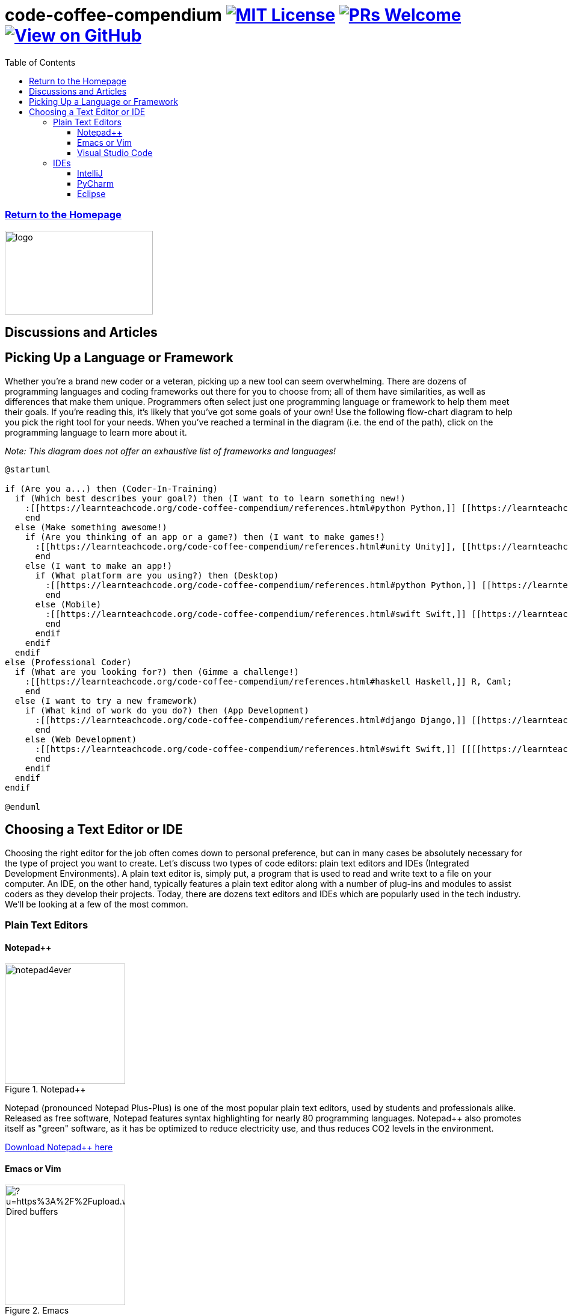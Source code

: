 = code-coffee-compendium image:https://img.shields.io/badge/License-MIT-yellow.svg[MIT License, link=https://opensource.org/licenses/MIT] image:https://img.shields.io/badge/PRs-welcome-brightgreen.svg?style=flat-square[PRs Welcome, link=http://makeapullrequest.com] image:https://img.shields.io/badge/View%20on-GitHub-orange[View on GitHub, link=https://github.com/LearnTeachCode/code-coffee-compendium/]
:toc: left
:toclevels: 4
:source-highlighter: coderay

=== <<index.adoc#,Return to the Homepage>>

image:./logo/code&coffeelogo.svg[logo,246,139]

toc::[]

== Discussions and Articles

== Picking Up a Language or Framework
Whether you're a brand new coder or a veteran, picking up a new tool can seem overwhelming. There are dozens of programming languages and coding frameworks out there for you to choose from; all of them have similarities, as well as differences that make them unique. Programmers often select just one programming language or framework to help them meet their goals. If you're reading this, it's likely that you've got some goals of your own! Use the following flow-chart diagram to help you pick the right tool for your needs. When you've reached a terminal in the diagram (i.e. the end of the path), click on the programming language to learn more about it.

_Note: This diagram does not offer an exhaustive list of frameworks and languages!_

[%interactive]
[plantuml, languages, svg]
.....
@startuml

if (Are you a...) then (Coder-In-Training)
  if (Which best describes your goal?) then (I want to to learn something new!)
    :[[https://learnteachcode.org/code-coffee-compendium/references.html#python Python,]] [[https://learnteachcode.org/code-coffee-compendium/references.html#java Java,]] [[https://learnteachcode.org/code-coffee-compendium/references.html#cplusplus C++,]] [[[[https://learnteachcode.org/code-coffee-compendium/references.html#ruby Ruby]];
    end
  else (Make something awesome!)
    if (Are you thinking of an app or a game?) then (I want to make games!)
      :[[https://learnteachcode.org/code-coffee-compendium/references.html#unity Unity]], [[https://learnteachcode.org/code-coffee-compendium/references.html#pygame PyGame,]] [[[[https://learnteachcode.org/code-coffee-compendium/references.html#love LÖVE]];
      end
    else (I want to make an app!)
      if (What platform are you using?) then (Desktop)
        :[[https://learnteachcode.org/code-coffee-compendium/references.html#python Python,]] [[https://learnteachcode.org/code-coffee-compendium/references.html#java Java,]] [[https://learnteachcode.org/code-coffee-compendium/references.html#javascript JavaScript,]] [[https://learnteachcode.org/code-coffee-compendium/references.html#cplusplus C++,]] [[https://learnteachcode.org/code-coffee-compendium/references.html#ruby Ruby]];
        end
      else (Mobile)
        :[[https://learnteachcode.org/code-coffee-compendium/references.html#swift Swift,]] [[https://learnteachcode.org/code-coffee-compendium/references.html#java Java]];
        end
      endif
    endif
  endif 
else (Professional Coder)
  if (What are you looking for?) then (Gimme a challenge!)
    :[[https://learnteachcode.org/code-coffee-compendium/references.html#haskell Haskell,]] R, Caml;
    end
  else (I want to try a new framework)
    if (What kind of work do you do?) then (App Development)
      :[[https://learnteachcode.org/code-coffee-compendium/references.html#django Django,]] [[https://learnteachcode.org/code-coffee-compendium/references.html#nodejs NodeJS,]] [[https://learnteachcode.org/code-coffee-compendium/references.html#react React]];
      end 
    else (Web Development)
      :[[https://learnteachcode.org/code-coffee-compendium/references.html#swift Swift,]] [[[[https://learnteachcode.org/code-coffee-compendium/references.html#java Java]];
      end
    endif
  endif
endif

@enduml
.....


== Choosing a Text Editor or IDE

Choosing the right editor for the job often comes down to personal preference, but can in many cases be absolutely necessary for the type of project you want to create. Let's discuss two types of code editors: plain text editors and IDEs (Integrated Development Environments). A plain text editor is, simply put, a program that is used to read and write text to a file on your computer. An IDE, on the other hand, typically features a plain text editor along with a number of plug-ins and modules to assist coders as they develop their projects. Today, there are dozens text editors and IDEs which are popularly used in the tech industry. We'll be looking at a few of the most common.

=== Plain Text Editors
==== Notepad++

image::https://notepad-plus-plus.org/assets/images/notepad4ever.gif[title="Notepad++", 200, 200, float="left"]

Notepad++ (pronounced Notepad Plus-Plus) is one of the most popular plain text editors, used by students and professionals alike. Released as free software, Notepad++ features syntax highlighting for nearly 80 programming languages. Notepad++ also promotes itself as  "green" software, as it has be optimized to reduce electricity use, and thus reduces CO2 levels in the environment.

https://notepad-plus-plus.org[Download Notepad++ here]

==== Emacs or Vim

image::https://external-content.duckduckgo.com/iu/?u=https%3A%2F%2Fupload.wikimedia.org%2Fwikipedia%2Fcommons%2Fe%2Fef%2FEmacs_Dired_buffers.png&f=1&nofb=1[title="Emacs", 200, 200, float="left"]

Power users might be interested in the text editors Emacs or Vim. Emacs is a text editor hailed for its extensibility and customization features. Originally released in 1976, Emacs has an active open source developer community who consistently updates the program, keeping it relevant for years to come. Vim features an extensible text based interface and remains a standard editor on Unix based operating systems.

https://www.gnu.org/software/emacs/[Download Emacs here]
https://www.vim.org[Download Vim here]

==== Visual Studio Code

image::https://external-content.duckduckgo.com/iu/?u=https%3A%2F%2Fdevblogs.microsoft.com%2Fpython%2Fwp-content%2Fuploads%2Fsites%2F12%2F2019%2F06%2FJune19-PlotViewer-1024x565.gif&f=1&nofb=1[title="Visual Studio Code", 200, 200, float="left"]

Visual Studio Code (often abbreviated as VS Code) is one of the rising stars in the software development world. VS Code provides programmers the best of both worlds; while it is a true plain text editor, it can be customized with community developed extensions to function very similar to an IDE. The codebase for VS Code is managed by a community of developers who are working every day to make VS Code the best that it can be. 

https://code.visualstudio.com[Download VS Code here]

=== IDEs
==== IntelliJ

image::https://www.jetbrains.com/idea/img/screenshots/idea_overview_5_1@2x.png[title="IntelliJ", 200, 200, float="left"]

IntelliJ is a Java IDE created by JetBrains. IntelliJ comes in two flavors: a proprietary and a community edition. Each edition comes with its own set of features, with the community edition being a bit more limited. IntelliJ is a common IDE used by college computer science students learning Java. IntelliJ can be extended to over a dozen additional programming languages using plug-ins.

https://www.jetbrains.com/idea/[Download IntelliJ here]

==== PyCharm

image::https://external-content.duckduckgo.com/iu/?u=https%3A%2F%2Fwww.jetbrains.com%2Fpycharm%2Fimg%2Fscreenshots%2FcomplexLook%402x.jpg&f=1&nofb=1[title="PyCharm", 200, 200, float="left"]

PyCharm is another IDE created by JetBrains, focused on projects written in the Python programming language. Marketed as an IDE for professional Python developers, the software comes with the ability to quickly set up and maintain Python virtual environments. PyCharm also makes managing multiple versions of Python on a system a piece of cake! 

https://www.jetbrains.com/pycharm/[Download PyCharm here]

==== Eclipse

image::https://www.eclipse.org/pdt/img/shot5-min.png[title="Eclipse", 200, 200, float="left"]

Eclipse is one of the more general purpose IDEs available to developers. Eclipse was designed to make developing desktop and web applications fast and easy. Typically developers who use Eclipse code their projects in PHP or Java. Eclipse is open source software and is maintained by a dedicated community of developers.

https://www.eclipse.org[Download Eclipse here]
